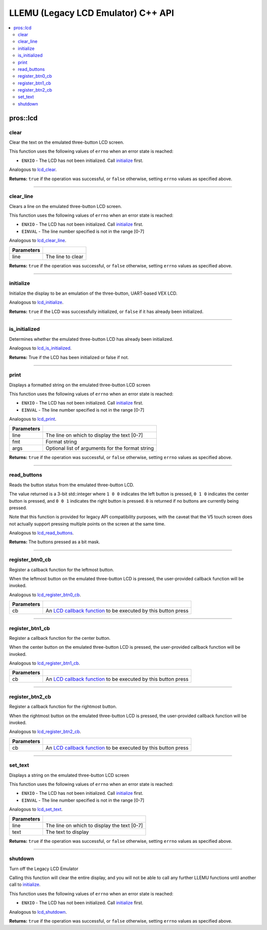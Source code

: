 .. highlight:: cpp
   :linenothreshold: 5

===================================
LLEMU (Legacy LCD Emulator) C++ API
===================================

.. contents:: :local:

pros::lcd
=========

clear
-----

Clear the text on the emulated three-button LCD screen.

This function uses the following values of ``errno`` when an error state is reached:

- ``ENXIO``  - The LCD has not been initialized. Call `initialize`_ first.

Analogous to `lcd_clear <../c/llemu.html#lcd-clear>`_.

.. tabs ::
   .. tab :: Prototype
      .. highlight:: cpp
      ::

         bool pros::lcd::clear ( )

   .. tab :: Example
      .. highlight:: cpp
      ::

        void initialize() {
          pros::lcd::initialize();
          pros::lcd::set_text(1, "Hello World!");
          pros::lcd::clear(); // No more text will be displayed
        }

**Returns:** ``true`` if the operation was successful, or ``false`` otherwise, setting
``errno`` values as specified above.

----

clear_line
----------

Clears a line on the emulated three-button LCD screen.

This function uses the following values of ``errno`` when an error state is reached:

- ``ENXIO``  - The LCD has not been initialized. Call `initialize`_ first.
- ``EINVAL`` - The line number specified is not in the range [0-7]

Analogous to `lcd_clear_line <../c/llemu.html#lcd-clear-line>`_.

.. tabs ::
   .. tab :: Prototype
      .. highlight:: cpp
      ::

         bool pros::lcd::clear_line ( std::int16_t line )

   .. tab :: Example
      .. highlight:: cpp
      ::

        void initialize() {
          pros::lcd::initialize();
          pros::lcd::set_text(1, "Hello World!");
          pros::lcd::clear_line(1); // No more text will be displayed
        }

============ ===================
 Parameters
============ ===================
 line         The line to clear
============ ===================

**Returns:** ``true`` if the operation was successful, or ``false`` otherwise, setting
``errno`` values as specified above.

----

initialize
----------

Initialize the display to be an emulation of the three-button, UART-based VEX LCD.

Analogous to `lcd_initialize <../c/llemu.html#lcd-initialize>`_.

.. tabs ::
   .. tab :: Prototype
      .. highlight:: cpp
      ::

         bool pros::lcd::initialize ( )

   .. tab :: Example
      .. highlight:: cpp
      ::

        void initialize() {
          pros::lcd::initialize();
          pros::lcd::set_text(1, "Hello World!");
        }

**Returns:** ``true`` if the LCD was successfully initialized, or ``false`` if it has already been initialized.

----

is_initialized
--------------

Determines whether the emulated three-button LCD has already been initialized.

Analogous to `lcd_is_initialized <../c/llemu.html#lcd-is-initialized>`_.

.. tabs ::
   .. tab :: Prototype
      .. highlight:: cpp
      ::

         bool pros::lcd::is_initialized ( )

   .. tab :: Example
      .. highlight:: cpp
      ::

        void initialize() {
          pros::lcd::initialize();
          std::cout << "Is the LCD initialized?" << lcd_is_initialized();
          // Will Display True
        }

**Returns:** True if the LCD has been initialized or false if not.

----

print
-----

Displays a formatted string on the emulated three-button LCD screen

This function uses the following values of ``errno`` when an error state is
reached:

- ``ENXIO``  - The LCD has not been initialized. Call `initialize`_ first.
- ``EINVAL`` - The line number specified is not in the range [0-7]

Analogous to `lcd_print <../c/llemu.html#lcd-print>`_.

.. tabs ::
   .. tab :: Prototype
      .. highlight:: cpp
      ::

         template <typename... Params> bool pros::lcd::print( std::int16_t line,
                                                              const char* fmt,
                                                              Params... args )

   .. tab :: Example
      .. highlight:: cpp
      ::

        void initialize() {
          pros::lcd::initialize();
          while (true) {
            pros::lcd::print(0, "Buttons Bitmap: %d\n", pros::lcd::read_buttons());
            delay(20);
          }
        }

============ ==================================================
 Parameters
============ ==================================================
 line         The line on which to display the text [0-7]
 fmt          Format string
 args         Optional list of arguments for the format string
============ ==================================================

**Returns:** ``true`` if the operation was successful, or ``false`` otherwise, setting
``errno`` values as specified above.

----

read_buttons
------------

Reads the button status from the emulated three-button LCD.

The value returned is a 3-bit std::integer where ``1 0 0`` indicates the left button
is pressed, ``0 1 0`` indicates the center button is pressed, and ``0 0 1``
indicates the right button is pressed. ``0`` is returned if no buttons are
currently being pressed.

Note that this function is provided for legacy API compatibility purposes,
with the caveat that the V5 touch screen does not actually support pressing
multiple points on the screen at the same time.

Analogous to `lcd_read_buttons <../c/llemu.html#lcd-read-buttons>`_.

.. tabs ::
   .. tab :: Prototype
      .. highlight:: cpp
      ::

         std::uint8_t pros::lcd::read_buttons ( )

   .. tab :: Example
      .. highlight:: cpp
      ::

        void initialize() {
          pros::lcd::initialize();
          while (true) {
            printf("Buttons Bitmap: %d\n", pros::lcd::read_buttons());
            delay(20);
          }
        }

**Returns:** The buttons pressed as a bit mask.

----

register_btn0_cb
----------------

Register a callback function for the leftmost button.

When the leftmost button on the emulated three-button LCD is pressed, the
user-provided callback function will be invoked.

Analogous to `lcd_register_btn0_cb <../c/llemu.html#lcd-register-btn0-cb>`_.

.. tabs ::
   .. tab :: Prototype
      .. highlight:: cpp
      ::

         void pros::lcd::register_btn0_cb ( lcd_btn_cb_fn_t cb )

   .. tab :: Example
      .. highlight:: cpp
      ::

        void on_center_button() {
          static bool pressed = false;
          pressed = !pressed;
          if (pressed) {
            pros::lcd::set_text(2, "I was pressed!");
          } else {
            pros::lcd::clear_line(2);
          }
        }

        void initialize() {
          pros::lcd::initialize();
          pros::lcd::register_btn0_cb(on_center_button);
        }

============ ==================================================================================================
 Parameters
============ ==================================================================================================
 cb           An `LCD callback function <../c/llemu.html#lcd-btn-cb-fn-t>`_ to be executed by this button press
============ ==================================================================================================

----

register_btn1_cb
----------------

Register a callback function for the center button.

When the center button on the emulated three-button LCD is pressed, the
user-provided callback function will be invoked.

Analogous to `lcd_register_btn1_cb <../c/llemu.html#lcd-register-btn1-cb>`_.

.. tabs ::
   .. tab :: Prototype
      .. highlight:: cpp
      ::

         void pros::lcd::register_btn1_cb ( lcd_btn_cb_fn_t cb )

   .. tab :: Example
      .. highlight:: cpp
      ::

        void on_center_button() {
          static bool pressed = false;
          pressed = !pressed;
          if (pressed) {
            pros::lcd::set_text(2, "I was pressed!");
          } else {
            pros::lcd::clear_line(2);
          }
        }

        void initialize() {
          pros::lcd::initialize();
          pros::lcd::register_btn1_cb(on_center_button);
        }

============ ==================================================================================================
 Parameters
============ ==================================================================================================
 cb           An `LCD callback function <../c/llemu.html#lcd-btn-cb-fn-t>`_ to be executed by this button press
============ ==================================================================================================

----

register_btn2_cb
----------------

Register a callback function for the rightmost button.

When the rightmost button on the emulated three-button LCD is pressed, the
user-provided callback function will be invoked.

Analogous to `lcd_register_btn2_cb <../c/llemu.html#lcd-register-btn2-cb>`_.

.. tabs ::
   .. tab :: Prototype
      .. highlight:: cpp
      ::

         void pros::lcd::register_btn2_cb ( lcd_btn_cb_fn_t cb )

   .. tab :: Example
      .. highlight:: cpp
      ::

        void on_center_button() {
          static bool pressed = false;
          pressed = !pressed;
          if (pressed) {
            pros::lcd::set_text(2, "I was pressed!");
          } else {
            pros::lcd::clear_line(2);
          }
        }

        void initialize() {
          pros::lcd::initialize();
          pros::lcd::register_btn2_cb(on_center_button);
        }

============ ==================================================================================================
 Parameters
============ ==================================================================================================
 cb           An `LCD callback function <../c/llemu.html#lcd-btn-cb-fn-t>`_ to be executed by this button press
============ ==================================================================================================

----

set_text
--------

Displays a string on the emulated three-button LCD screen

This function uses the following values of ``errno`` when an error state is reached:

- ``ENXIO``  - The LCD has not been initialized. Call `initialize`_ first.
- ``EINVAL`` - The line number specified is not in the range [0-7]

Analogous to `lcd_set_text <../c/llemu.html#lcd-set-text>`_.

.. tabs ::
   .. tab :: Prototype
      .. highlight:: cpp
      ::

         bool pros::lcd::set_text ( std::int16_t line,
                             std::string text )

   .. tab :: Example
      .. highlight:: cpp
      ::

        void initialize() {
          pros::lcd::initialize();
          pros::lcd::set_text(1, "Hello World!");
        }

============ =============================================
 Parameters
============ =============================================
 line         The line on which to display the text [0-7]
 text         The text to display
============ =============================================

**Returns:** ``true`` if the operation was successful, or ``false`` otherwise, setting
``errno`` values as specified above.

----

shutdown
--------

Turn off the Legacy LCD Emulator

Calling this function will clear the entire display, and you will not be able
to call any further LLEMU functions until another call to `initialize`_.

This function uses the following values of ``errno`` when an error state is reached:

- ``ENXIO`` - The LCD has not been initialized. Call `initialize`_ first.

Analogous to `lcd_shutdown <../c/llemu.html#lcd-shutdown>`_.

.. tabs ::
   .. tab :: Prototype
      .. highlight:: cpp
      ::

         bool pros::lcd::shutdown ( )

   .. tab :: Example
      .. highlight:: cpp
      ::

        void initialize() {
          pros::lcd::initialize();
          pros::lcd::set_text(1, "Hello World!");
          pros::lcd::shutdown(); // All done with the LCD
        }

**Returns:** ``true`` if the operation was successful, or ``false`` otherwise, setting
``errno`` values as specified above.
